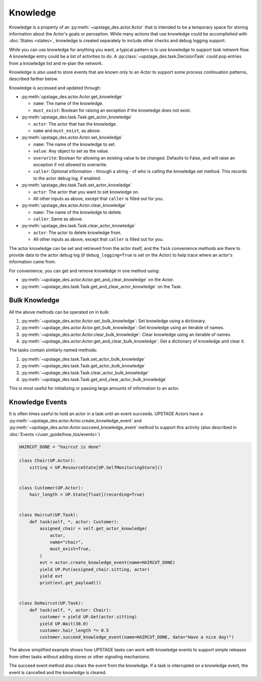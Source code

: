 =========
Knowledge
=========

Knowledge is a property of an :py:meth:`~upstage_des.actor.Actor` that is intended to be a
temporary space for storing information about the Actor's goals or perception. While many
actions that use knowledge could be accomplished with :doc:`States <states>`, knowledge is
created separately to include other checks and debug logging support.

While you can use knowledge for anything you want, a typical pattern is to use knowledge to support task
network flow. A knowledge entry could be a list of activities to do. A :py:class:`~upstage_des.task.DecisionTask` could
pop entries from a knowledge list and re-plan the network.

Knowledge is also used to store events that are known only to an Actor to support some process
continuation patterns, described farther below.

Knowledge is accessed and updated through:

* :py:meth:`upstage_des.actor.Actor.get_knowledge`

  * ``name``: The name of the knowledge.

  * ``must_exist``: Boolean for raising an exception if the knowledge does not exist.

* :py:meth:`upstage_des.task.Task.get_actor_knowledge`

  * ``actor``: The actor that has the knowledge.

  * ``name`` and ``must_exist``, as above.

* :py:meth:`upstage_des.actor.Actor.set_knowledge`

  * ``name``: The name of the knowledge to set.

  * ``value``: Any object to set as the value.

  * ``overwrite``: Boolean for allowing an existing value to be changed. Defaults to False, and will raise an exception if not allowed to overwrite.

  * ``caller``: Optional information - through a string - of who is calling the knowledge set method. This records to the actor debug log, if enabled.

* :py:meth:`upstage_des.task.Task.set_actor_knowledge`

  * ``actor``: The actor that you want to set knowledge on.

  * All other inputs as above, except that ``caller`` is filled out for you.

* :py:meth:`upstage_des.actor.Actor.clear_knowledge`

  * ``name``: The name of the knowledge to delete.

  * ``caller``: Same as above.

* :py:meth:`upstage_des.task.Task.clear_actor_knowledge`

  * ``actor``: The actor to delete knowledge from.

  * All other inputs as above, except that ``caller`` is filled out for you.


The actor knowledge can be set and retrieved from the actor itself, and the ``Task`` convenience methods are there
to provide data to the actor debug log (if ``debug_logging=True`` is set on the Actor) to help trace where an actor's
information came from.

For convenience, you can get and remove knowledge in one method using:

* :py:meth:`~upstage_des.actor.Actor.get_and_clear_knowledge` on the Actor.
* :py:meth:`~upstage_des.task.Task.get_and_clear_actor_knowledge` on the Task.


Bulk Knowledge
--------------

All the above methods can be operated on in bulk:

1. :py:meth:`~upstage_des.actor.Actor.set_bulk_knowledge`: Set knowledge using a dictionary.
2. :py:meth:`~upstage_des.actor.Actor.get_bulk_knowledge`: Get knowledge using an iterable of names.
3. :py:meth:`~upstage_des.actor.Actor.clear_bulk_knowledge`: Clear knowledge using an iterable of names.
4. :py:meth:`~upstage_des.actor.Actor.get_and_clear_bulk_knowledge`: Get a dictionary of knowledge and clear it.

The tasks contain similarly named methods:

1. :py:meth:`~upstage_des.task.Task.set_actor_bulk_knowledge`
2. :py:meth:`~upstage_des.task.Task.get_actor_bulk_knowledge`
3. :py:meth:`~upstage_des.task.Task.clear_actor_bulk_knowledge`
4. :py:meth:`~upstage_des.task.Task.get_and_clear_actor_bulk_knowledge`

This is most useful for initializing or passing large amounts of information to an actor. 


Knowledge Events
----------------

It is often times useful to hold an actor in a task until an event succeeds. UPSTAGE Actors
have a :py:meth:`~upstage_des.actor.Actor.create_knowledge_event` and :py:meth:`~upstage_des.actor.Actor.succeed_knowledge_event`
method to support this activity (also described in :doc:`Events </user_guide/how_tos/events>`)

.. code-block:: python

    HAIRCUT_DONE = "haircut is done"

    class Chair(UP.Actor):
        sitting = UP.ResourceState[UP.SelfMonitoringStore]()

    
    class Customer(UP.Actor):
        hair_length = UP.State[float](recording=True)

    
    class Haircut(UP.Task):
        def task(self, *, actor: Customer):
            assigned_chair = self.get_actor_knowledge(
                actor,
                name="chair",
                must_exist=True,
            )
            evt = actor.create_knowledge_event(name=HAIRCUT_DONE)
            yield UP.Put(assigned_chair.sitting, actor)
            yield evt
            print(evt.get_payload())

    
    class DoHaircut(UP.Task):
        def task(self, *, actor: Chair):
            customer = yield UP.Get(actor.sitting)
            yield UP.Wait(30.0)
            customer.hair_length *= 0.5
            customer.succeed_knowledge_event(name=HAIRCUT_DONE, data="Have a nice day!")


The above simplified example shows how UPSTAGE tasks can work with knowledge events to
support simple releases from other tasks without adding stores or other signaling mechanisms.

The succeed event method also clears the event from the knowledge. If a task is interrupted
on a knowledge event, the event is cancelled and the knowledge is cleared.
